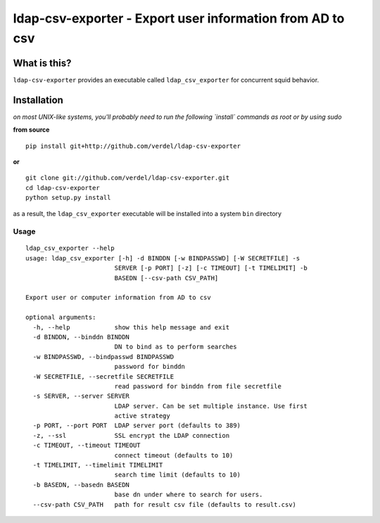 ==========================================================================
ldap-csv-exporter - Export user information from AD to csv
==========================================================================


What is this?
*************
``ldap-csv-exporter`` provides an executable called ``ldap_csv_exporter``
for concurrent squid behavior.


Installation
************
*on most UNIX-like systems, you'll probably need to run the following
`install` commands as root or by using sudo*

**from source**

::

  pip install git+http://github.com/verdel/ldap-csv-exporter

**or**

::

  git clone git://github.com/verdel/ldap-csv-exporter.git
  cd ldap-csv-exporter
  python setup.py install

as a result, the ``ldap_csv_exporter`` executable will be installed into
a system ``bin`` directory

Usage
-----
::

    ldap_csv_exporter --help
    usage: ldap_csv_exporter [-h] -d BINDDN [-w BINDPASSWD] [-W SECRETFILE] -s
                            SERVER [-p PORT] [-z] [-c TIMEOUT] [-t TIMELIMIT] -b
                            BASEDN [--csv-path CSV_PATH]
    
    Export user or computer information from AD to csv
    
    optional arguments:
      -h, --help            show this help message and exit
      -d BINDDN, --binddn BINDDN
                            DN to bind as to perform searches
      -w BINDPASSWD, --bindpasswd BINDPASSWD
                            password for binddn
      -W SECRETFILE, --secretfile SECRETFILE
                            read password for binddn from file secretfile
      -s SERVER, --server SERVER
                            LDAP server. Can be set multiple instance. Use first
                            active strategy
      -p PORT, --port PORT  LDAP server port (defaults to 389)
      -z, --ssl             SSL encrypt the LDAP connection
      -c TIMEOUT, --timeout TIMEOUT
                            connect timeout (defaults to 10)
      -t TIMELIMIT, --timelimit TIMELIMIT
                            search time limit (defaults to 10)
      -b BASEDN, --basedn BASEDN
                            base dn under where to search for users.
      --csv-path CSV_PATH   path for result csv file (defaults to result.csv)